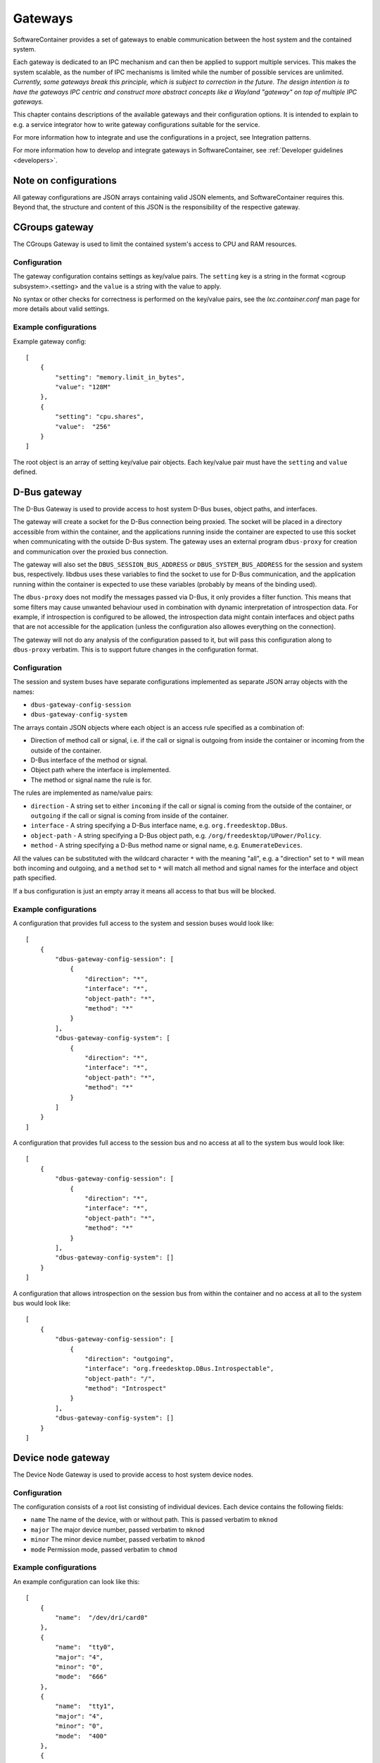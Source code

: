 
.. _gateways:

Gateways
********

SoftwareContainer provides a set of gateways to enable communication between the host system and the contained system.

Each gateway is dedicated to an IPC mechanism and can then be applied to support multiple services. This makes the
system scalable, as the number of IPC mechanisms is limited while the number of possible services are unlimited.
*Currently, some gateways break this principle, which is subject to correction in the future. The design intention
is to have the gateways IPC centric and construct more abstract concepts like a Wayland "gateway" on top of
multiple IPC gateways.*

This chapter contains descriptions of the available gateways and their configuration options. It is intended to
explain to e.g. a service integrator how to write gateway configurations suitable for the service.

For more information how to integrate and use the configurations in a project, see Integration patterns.

For more information how to develop and integrate gateways in SoftwareContainer, see :ref:`Developer guidelines <developers>`.

.. todo:: The Integration patterns refers to a currently non-existing section.


Note on configurations
======================

All gateway configurations are JSON arrays containing valid JSON elements, and SoftwareContainer requires this.
Beyond that, the structure and content of this JSON is the responsibility of the respective gateway.


CGroups gateway
===============

The CGroups Gateway is used to limit the contained system's access to CPU and RAM resources.

Configuration
-------------

The gateway configuration contains settings as key/value pairs. The ``setting`` key
is a string in the format <cgroup subsystem>.<setting> and the ``value`` is a string
with the value to apply.

No syntax or other checks for correctness is performed on the key/value pairs,
see the `lxc.container.conf` man page for more details about valid settings.

Example configurations
----------------------

Example gateway config::

    [
        {
            "setting": "memory.limit_in_bytes",
            "value": "128M"
        },
        {
            "setting": "cpu.shares",
            "value":  "256"
        }
    ]

The root object is an array of setting key/value pair objects. Each key/value pair
must have the ``setting`` and ``value`` defined.


D-Bus gateway
=============

The D-Bus Gateway is used to provide access to host system D-Bus buses, object paths, and interfaces.

The gateway will create a socket for the D-Bus connection being proxied.
The socket will be placed in a directory accessible from within the
container, and the applications running inside the container are expected
to use this socket when communicating with the outside D-Bus system. The gateway uses an external
program ``dbus-proxy`` for creation and communication over the proxied bus connection.

The gateway will also set the ``DBUS_SESSION_BUS_ADDRESS`` or
``DBUS_SYSTEM_BUS_ADDRESS`` for the session and system bus, respectively.
libdbus uses these variables to find the socket to use for D-Bus
communication, and the application running within the container is
expected to use these variables (probably by means of the binding used).

The ``dbus-proxy`` does not modify the messages passed via D-Bus, it only provides a filter function.
This means that some filters may cause unwanted behaviour used in combination with dynamic
interpretation of introspection data. For example, if introspection is configured to be allowed,
the introspection data might contain interfaces and object paths that are not accessible for the
application (unless the configuration also allowes everything on the connection).

The gateway will not do any analysis of the configuration passed to it, but will pass this configuration
along to ``dbus-proxy`` verbatim. This is to support future changes in the configuration format.

Configuration
-------------

The session and system buses have separate configurations implemented as separate JSON array
objects with the names:

- ``dbus-gateway-config-session``
- ``dbus-gateway-config-system``

The arrays contain JSON objects where each object is an access rule specified as a combination
of:

- Direction of method call or signal, i.e. if the call or signal is outgoing from inside the container or incoming from the outside of the container.
- D-Bus interface of the method or signal.
- Object path where the interface is implemented.
- The method or signal name the rule is for.

The rules are implemented as name/value pairs:

- ``direction`` - A string set to either ``incoming`` if the call or signal is coming from the outside of the container, or ``outgoing`` if the call or signal is coming from inside of the container.
- ``interface`` - A string specifying a D-Bus interface name, e.g. ``org.freedesktop.DBus``.
- ``object-path`` - A string specifying a D-Bus object path, e.g. ``/org/freedesktop/UPower/Policy``.
- ``method`` - A string specifying a D-Bus method name or signal name, e.g. ``EnumerateDevices``.

All the values can be substituted with the wildcard character ``*`` with the meaning "all", e.g. a
"direction" set to ``*`` will mean both incoming and outgoing, and a ``method`` set to ``*`` will match
all method and signal names for the interface and object path specified.

If a bus configuration is just an empty array it means all access to that bus will be blocked.

Example configurations
----------------------

A configuration that provides full access to the system and session buses would look like::

    [
        {
            "dbus-gateway-config-session": [
                {
                    "direction": "*",
                    "interface": "*",
                    "object-path": "*",
                    "method": "*"
                }
            ],
            "dbus-gateway-config-system": [
                {
                    "direction": "*",
                    "interface": "*",
                    "object-path": "*",
                    "method": "*"
                }
            ]
        }
    ]

A configuration that provides full access to the session bus and no access at all to the system
bus would look like::

    [
        {
            "dbus-gateway-config-session": [
                {
                    "direction": "*",
                    "interface": "*",
                    "object-path": "*",
                    "method": "*"
                }
            ],
            "dbus-gateway-config-system": []
        }
    ]

A configuration that allows introspection on the session bus from within the container and no
access at all to the system bus would look like::

    [
        {
            "dbus-gateway-config-session": [
                {
                    "direction": "outgoing",
                    "interface": "org.freedesktop.DBus.Introspectable",
                    "object-path": "/",
                    "method": "Introspect"
                }
            ],
            "dbus-gateway-config-system": []
        }
    ]


Device node gateway
===================

The Device Node Gateway is used to provide access to host system device nodes.

Configuration
-------------

The configuration consists of a root list consisting of individual devices. Each device contains the following fields:

- ``name`` The name of the device, with or without path. This is passed verbatim to ``mknod``
- ``major`` The major device number, passed verbatim to ``mknod``
- ``minor`` The minor device number, passed verbatim to ``mknod``
- ``mode`` Permission mode, passed verbatim to ``chmod``

Example configurations
----------------------

An example configuration can look like this::

    [
        {
            "name":  "/dev/dri/card0"
        },
        {
            "name":  "tty0",
            "major": "4",
            "minor": "0",
            "mode":  "666"
        },
        {
            "name":  "tty1",
            "major": "4",
            "minor": "0",
            "mode":  "400"
        },
        {
            "name":  "/dev/galcore",
            "major": "199",
            "minor": "0",
            "mode":  "666"
        }
    ]


Environment gateway
===================

The Environment Gateway is used to set environment variables in the container.

The environment gateway allows users to specify environment variables that
should be known to the container and all commands and functions running
inside the container.

Configuration
-------------

The configuration consists of a list of environment variable definitions. Each such element must contain the following parameters:

- ``name`` The name of the environment variable in question
- ``value`` The value to attach to the name

It may also, optionally, specify the following parameters:

- ``append`` (bool) If the environment variable is already defined by the gateway, append the new value to the value already defined. Defaults to false.

Example configurations
----------------------

En example configuration would look like this::

    [
        {
            "name": "SOME_ENVIRONMENT_VARIABLE",
            "value": "SOME_VALUE"
        }
    ]

Note that ``value`` will be read as a string.

There are also the possibility to append to an already defined variable::

    [
        {
            "name": "SOME_ENVIRONMENT_VARIABLE",
            "value": "_SOME_SUFFIX",
            "append": true
        }
    ]


File gateway
============

The File Gateway is used to expose individual files from the host filesystem inside the container.

Configuration
-------------

In the container, the files are mapped into a subdirectory (currently ``/gateways``), at the location specified by the ``path-container`` field (see below).

Example configurations
----------------------

An example configuration can look like this::

    [
        {
            "path-host": "/tmp/someIPSocket",   // Path to the file in host's file-system
            "path-container": "someIPSocket",   // Sub-path of the mount point in the container
            "create-symlink": true, // specifies whether a symbolic link should to be created so that the file is available in the container under the same path is in the host.
            "read-only": false,  // if true, the file is accessible in read-only mode in the container
            "env-var-name": "SOMEIP_SOCKET_PATH", // name of a environment variable to be set
            "env-var-prefix": "some-path-prefix", // define a prefix for the path set in the environment variable defined by "env-var-name"
            "env-var-suffix": "some-path-suffix", // define a suffix for the path set in the environment variable defined by "env-var-name"
        }
    ]

Network gateway
===============

The Network Gateway is used to setup network connection and configure which traffic is allowed and not.

Configuration
-------------
The configuration is structured as a list of JSON objects that each describe rules for ``OUTGOING``
or ``INCOMING`` network traffic. During evaluation of each configuration entry, the order in which
the rules are specified in matters. For each entry the rules are read in order starting with the
first specified rule. The validation is done by filtering network traffic on ``host`` and ``port``,
where ``host`` is either hostname or ip address of a destination or source depending on context and
``port`` specifies which ports to filter on. When ``port`` is not specified, the rule applies to all
ports. How to handle matching traffic is specified by ``target``. There are tree valid values for
``target``: ``ACCEPT``, ``DROP`` and ``REJECT``, where ``ACCEPT`` does nothing with the traffic
while ``REJECT`` and ``DROP`` both deny the network traffic to continue. The difference between
the latter two being that ``REJECT`` answers the sender while ``DROP`` does not. If no rule applies
``default`` specifies what to do with the traffic.

As mentioned above, different order of the rules can have profound different meaning. Following are
an example attempting to reject all traffic from example.com on ports 1234 to 5678 and adding an
exception for port 1423.::

    [
        {
            "type": "INCOMING",
            "priority": 1,
            "rules": [
                         { "host": "example.com", "port": "1234-5678", "target": "REJECT"},
                         { "host": "example.com", "port": 1423, "target": "ACCEPT"},
                     ],
            "default": "DROP"
        }
    ]

However, since the rejection of the ports 1234 to 5678 is declared before the exception to the port
1423, which is included in the range of ports rejected, the exception will not have any effect. In
order to achive this the order of the rules has to be changed::

    [
        {
            "type": "INCOMING",
            "priority": 1,
            "rules": [
                         { "host": "example.com", "port": 1423, "target": "ACCEPT"},
                         { "host": "example.com", "port": "1234-5678", "target": "REJECT"},
                     ],
            "default": "DROP"
        }
    ]

Now, any incoming traffic from example.com on port 1423 will be accepted and traffic on the rest
of the range will be rejected.


In order to not make the listing of capabilities, e.g. in application manifests, order dependent,
``priority`` is used when merging network gateway configurations of the same type. This is specified
as an unsigned int > 0 where 1 describes the highest priority.

An example of valid network gateway configuration::

    [
        {
            "type": "OUTGOING",
            "priority": 1,
            "rules": [
                         { "host": "127.0.0.1/16", "port": 80, "target": "ACCEPT"},
                         { "host": "example.com", "port": "80-85", "target": "ACCEPT"},
                         { "host": "127.0.0.1/16", "port": [80, 8080], "target": "ACCEPT"},
                         { "host": "203.0.113.0/24", "target": "DROP"},
                     ],
            "default": "REJECT"
        },
        {
            "type": "INCOMING",
            "priority": 3,
            "rules": [
                         { "host": "127.0.0.1/16", "port": 80, "target": "ACCEPT"},
                         { "host": "example.com", "port": "80-85", "target": "ACCEPT"},
                         { "host": "127.0.0.1/16", "port": [80, 8080], "target": "ACCEPT"},
                         { "host": "203.0.113.0/24", "target": "REJECT"},
                     ],
            "default": "DROP"
        }
    ]


PulseAudio gateway
==================

The PulseAudio Gateway is used to provide access to the host system PulseAudio server.

This gateway is responsible for setting up a connection to the
PulseAudio server running on the host system. The gateway decides whether to
connect to the PulseAudio server or not based on the configuration.

When configured to enable audio, the gateway sets up a mainloop and then connects
to the default PulseAudio server by calling ``pa_context_connect()``. This is done
during the ``activate()`` phase.

Once ``activate`` has been initiated, the gateway listens to changes in the connection
through the ``stateCallback`` function and, once the connection has been successfully
set up, loads the ``module-native-protocol-unix`` PulseAudio module.

Configuration
-------------

Example configuration enabling audio::

    [
        {"audio": true}
    ]

A malformed configuration or a configuration that sets audio to false will simply
disable audio and in such case, the gateway will not connect to the PulseAudio
server at all.


Wayland gateway
===============

The Wayland Gateway is used to provide access to the hsot system Wayland server.

Configuration
-------------

T.B.D.
